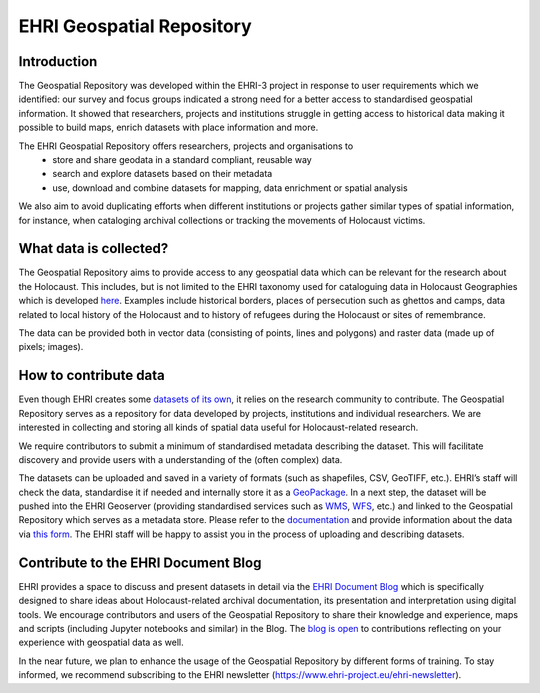 EHRI Geospatial Repository
===========================
Introduction
------------
The Geospatial Repository was developed within the EHRI-3 project in response to user requirements which we identified: our survey and focus groups indicated a strong need for a better access to standardised geospatial information. It showed that researchers, projects and institutions struggle in getting access to historical data making it possible to build maps, enrich datasets with place information and more.

The EHRI Geospatial Repository offers researchers, projects and organisations to
  - store and share geodata in a standard compliant, reusable way
  - search and explore datasets based on their metadata
  - use, download and combine datasets for mapping, data enrichment or spatial analysis

We also aim to avoid duplicating efforts when different institutions or projects gather similar types of spatial information, for instance, when cataloging archival collections or tracking the movements of Holocaust victims.

What data is collected?
--------------------------
The Geospatial Repository aims to provide access to any geospatial data which can be relevant for the research about the Holocaust. This includes, but is not limited to the EHRI taxonomy used for cataloguing data in Holocaust Geographies which is developed `here <https://github.com/michalfrankl/ehri-holocaust-geographies>`_. Examples include historical borders, places of persecution such as ghettos and camps, data related to local history of the Holocaust and to history of refugees during the Holocaust or sites of remembrance.

The data can be provided both in vector data (consisting of points, lines and polygons) and raster data (made up of pixels; images).

How to contribute data
-------------------------
Even though EHRI creates some `datasets of its own <https://geodata.ehri-project-test.eu/geonetwork/srv/eng/catalog.search#/search?isTemplate=n&resourceTemporalDateRange=%7B%22range%22:%7B%22resourceTemporalDateRange%22:%7B%22gte%22:null,%22lte%22:null,%22relation%22:%22intersects%22%7D%7D%7D&sortBy=relevance&from=1&to=30&languageStrategy=searchInAllLanguages&query_string=%7B%22OrgForResource%22:%7B%22European%20Holocaust%20Research%20Infrastructure%22:true%7D%7D>`_, it relies on the research community to contribute. The Geospatial Repository serves as a repository for data developed by projects, institutions and individual researchers. We are interested in collecting and storing all kinds of spatial data useful for Holocaust-related research.

We require contributors to submit a minimum of standardised metadata describing the dataset. This will facilitate discovery and provide users with a understanding of the (often complex) data.

The datasets can be uploaded and saved in a variety of formats (such as shapefiles, CSV, GeoTIFF, etc.). EHRI’s staff will check the data, standardise it if needed and internally store it as a `GeoPackage <https://www.geopackage.org/>`_. In a next step, the dataset will be pushed into the EHRI Geoserver (providing standardised services such as `WMS <https://en.wikipedia.org/wiki/Web_Map_Service>`_, `WFS <https://en.wikipedia.org/wiki/Web_Feature_Service>`_, etc.) and linked to the Geospatial Repository which serves as a metadata store.
Please refer to the `documentation <https://documentation.ehri-project.eu/en/latest/geospatial/adding-datasets.html>`_ and provide information about the data via `this form <https://forms.office.com/e/gQwcmbswVe>`_. The EHRI staff will be happy to assist you in the process of uploading and describing datasets.

Contribute to the EHRI Document Blog
-------------------------------------
EHRI provides a space to discuss and present datasets in detail via the `EHRI Document Blog <https://blog.ehri-project.eu/>`_ which is specifically designed to share ideas about Holocaust-related archival documentation, its presentation and interpretation using digital tools. We encourage contributors and users of the Geospatial Repository to share their knowledge and experience, maps and scripts (including Jupyter notebooks and similar) in the Blog. The `blog is open <https://blog.ehri-project.eu/about/contribute/>`_ to contributions reflecting on your experience with geospatial data as well.

In the near future, we plan to enhance the usage of the Geospatial Repository by different forms of training. To stay informed, we recommend subscribing to the EHRI newsletter (https://www.ehri-project.eu/ehri-newsletter).



